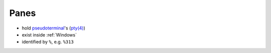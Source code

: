 .. _Panes:

=====
Panes
=====

- hold `pseudoterminal`_'s (`pty(4)`_)
- exist inside :ref:`Windows`
- identified by ``%``, e.g. ``%313``

.. _pseudoterminal: https://en.wikipedia.org/wiki/Pseudoterminal
.. _pty(4): https://www.freebsd.org/cgi/man.cgi?query=pty&sektion=4

